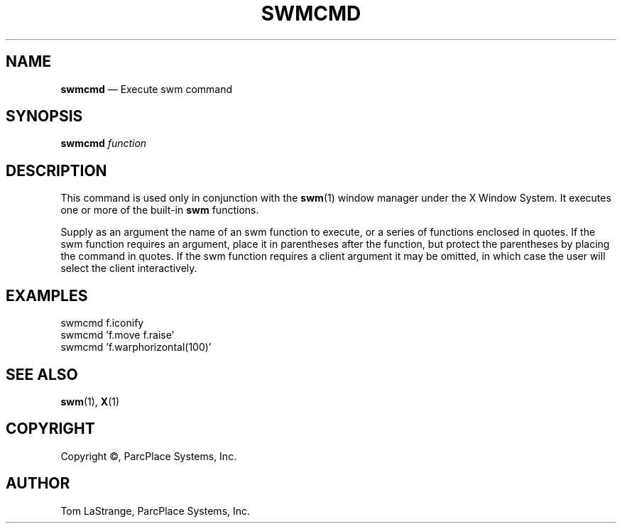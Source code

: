 .TH SWMCMD 1 "31 July 1990" 
.sp 
.SH NAME
\f3swmcmd\f1 \(em Execute swm command
.sp 
.SH SYNOPSIS 
.PP 
\f3swmcmd\f1 \f2function\f1
.sp 
.SH DESCRIPTION 
.PP
This command is used only in conjunction with the \f3swm\f1\|(1)
window manager under the X Window System.  It executes one or
more of the built-in \f3swm\f1 functions.
.PP 
Supply as an argument the name of an swm function to execute,
or a series of functions enclosed in quotes.  
If the swm function requires an argument, place it in parentheses
after the function, but protect the parentheses by placing 
the command in quotes. If the swm function requires a client argument 
it may be omitted, in which case the user will select the client
interactively.
.sp
.SH EXAMPLES
.PP
\f(CWswmcmd f.iconify
.br
swmcmd 'f.move f.raise'
.br
swmcmd 'f.warphorizontal(100)'\f1
.sp
.SH SEE ALSO
.PP
\f3swm\f1\|(1), \f3X\f1\|(1)
.\"\f2swm User's Guide\f1
.sp
.SH COPYRIGHT
.PP
Copyright \(co, ParcPlace Systems, Inc.
.sp
.SH AUTHOR
.PP
Tom LaStrange, ParcPlace Systems, Inc.

